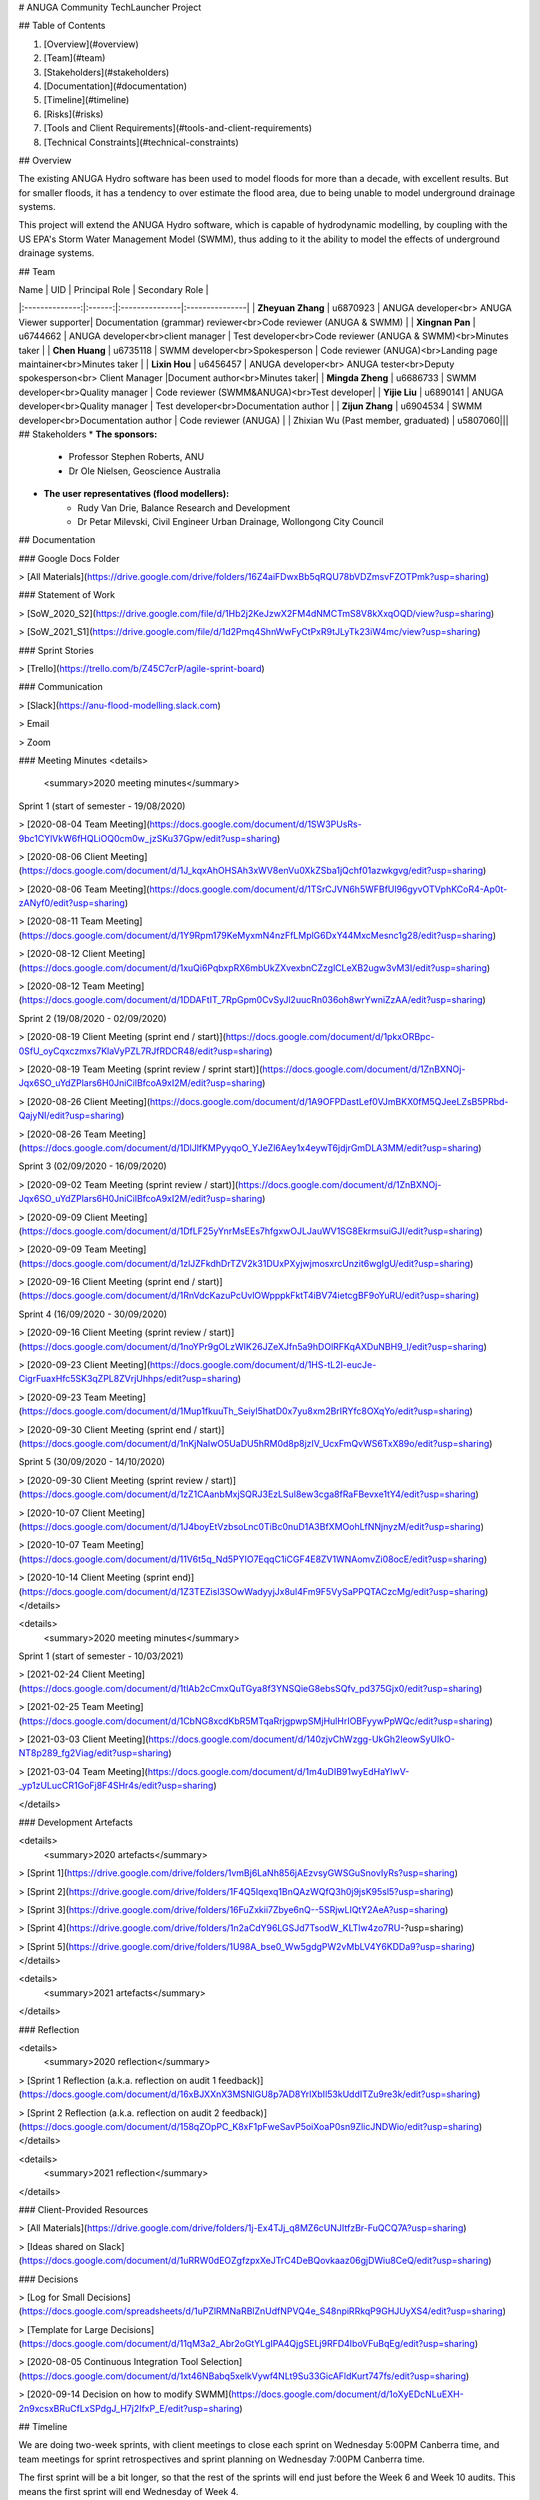 # ANUGA Community TechLauncher Project

## Table of Contents

1. [Overview](#overview)
2. [Team](#team)
3. [Stakeholders](#stakeholders)
4. [Documentation](#documentation)
5. [Timeline](#timeline)
6. [Risks](#risks)
7. [Tools and Client Requirements](#tools-and-client-requirements)
8. [Technical Constraints](#technical-constraints)

## Overview

The existing ANUGA Hydro software has been used to model floods for more than a decade, with excellent results. But for smaller floods, it has a tendency to over estimate the flood area, due to being unable to model underground drainage systems.

This project will extend the ANUGA Hydro software, which is capable of hydrodynamic modelling, by coupling with the US EPA's Storm Water Management Model (SWMM), thus adding to it the ability to model the effects of underground drainage systems. 

## Team

|  Name          | UID    | Principal Role | Secondary Role |
|:--------------:|:------:|:---------------|:---------------|
| **Zheyuan Zhang** | u6870923 | ANUGA developer<br> ANUGA Viewer supporter| Documentation (grammar) reviewer<br>Code reviewer (ANUGA & SWMM) |
| **Xingnan Pan** | u6744662 | ANUGA developer<br>client manager | Test developer<br>Code reviewer (ANUGA & SWMM)<br>Minutes taker |
| **Chen Huang** | u6735118 | SWMM developer<br>Spokesperson | Code reviewer (ANUGA)<br>Landing page maintainer<br>Minutes taker |
| **Lixin Hou** | u6456457 | ANUGA developer<br> ANUGA tester<br>Deputy spokesperson<br> Client Manager |Document author<br>Minutes taker| 
| **Mingda Zheng** | u6686733 | SWMM developer<br>Quality manager | Code reviewer (SWMM&ANUGA)<br>Test developer|
| **Yijie Liu** | u6890141 | ANUGA developer<br>Quality manager | Test developer<br>Documentation author |
| **Zijun Zhang** | u6904534 | SWMM developer<br>Documentation author | Code reviewer (ANUGA) |
| Zhixian Wu (Past member, graduated) | u5807060|||
## Stakeholders
* **The sponsors:**
   * Professor Stephen Roberts, ANU
   * Dr Ole Nielsen, Geoscience Australia
* **The user representatives (flood modellers):**
   * Rudy Van Drie, Balance Research and Development
   * Dr Petar Milevski, Civil Engineer Urban Drainage, Wollongong City Council

## Documentation

### Google Docs Folder

> [All Materials](https://drive.google.com/drive/folders/16Z4aiFDwxBb5qRQU78bVDZmsvFZOTPmk?usp=sharing)

### Statement of Work

> [SoW_2020_S2](https://drive.google.com/file/d/1Hb2j2KeJzwX2FM4dNMCTmS8V8kXxqOQD/view?usp=sharing)

> [SoW_2021_S1](https://drive.google.com/file/d/1d2Pmq4ShnWwFyCtPxR9tJLyTk23iW4mc/view?usp=sharing)

### Sprint Stories

> [Trello](https://trello.com/b/Z45C7crP/agile-sprint-board)

### Communication

> [Slack](https://anu-flood-modelling.slack.com)

> Email

> Zoom

### Meeting Minutes
<details>
  <summary>2020 meeting minutes</summary>

Sprint 1 (start of semester - 19/08/2020)

> [2020-08-04 Team Meeting](https://docs.google.com/document/d/1SW3PUsRs-9bc1CYlVkW6fHQLiOQ0cm0w_jzSKu37Gpw/edit?usp=sharing)

> [2020-08-06 Client Meeting](https://docs.google.com/document/d/1J_kqxAhOHSAh3xWV8enVu0XkZSba1jQchf01azwkgvg/edit?usp=sharing)

> [2020-08-06 Team Meeting](https://docs.google.com/document/d/1TSrCJVN6h5WFBfUl96gyvOTVphKCoR4-Ap0t-zANyf0/edit?usp=sharing)

> [2020-08-11 Team Meeting](https://docs.google.com/document/d/1Y9Rpm179KeMyxmN4nzFfLMplG6DxY44MxcMesnc1g28/edit?usp=sharing)

> [2020-08-12 Client Meeting](https://docs.google.com/document/d/1xuQi6PqbxpRX6mbUkZXvexbnCZzglCLeXB2ugw3vM3I/edit?usp=sharing)

> [2020-08-12 Team Meeting](https://docs.google.com/document/d/1DDAFtIT_7RpGpm0CvSyJl2uucRn036oh8wrYwniZzAA/edit?usp=sharing)

Sprint 2 (19/08/2020 - 02/09/2020)

> [2020-08-19 Client Meeting (sprint end / start)](https://docs.google.com/document/d/1pkxORBpc-0SfU_oyCqxczmxs7KlaVyPZL7RJfRDCR48/edit?usp=sharing)

> [2020-08-19 Team Meeting (sprint review / sprint start)](https://docs.google.com/document/d/1ZnBXNOj-Jqx6SO_uYdZPlars6H0JniCilBfcoA9xI2M/edit?usp=sharing)

> [2020-08-26 Client Meeting](https://docs.google.com/document/d/1A9OFPDastLef0VJmBKX0fM5QJeeLZsB5PRbd-QajyNI/edit?usp=sharing)

> [2020-08-26 Team Meeting](https://docs.google.com/document/d/1DlJlfKMPyyqoO_YJeZl6Aey1x4eywT6jdjrGmDLA3MM/edit?usp=sharing)

Sprint 3 (02/09/2020 - 16/09/2020)

> [2020-09-02 Team Meeting (sprint review / start)](https://docs.google.com/document/d/1ZnBXNOj-Jqx6SO_uYdZPlars6H0JniCilBfcoA9xI2M/edit?usp=sharing)

> [2020-09-09 Client Meeting](https://docs.google.com/document/d/1DfLF25yYnrMsEEs7hfgxwOJLJauWV1SG8EkrmsuiGJI/edit?usp=sharing)

> [2020-09-09 Team Meeting](https://docs.google.com/document/d/1zlJZFkdhDrTZV2k31DUxPXyjwjmosxrcUnzit6wgIgU/edit?usp=sharing)

> [2020-09-16 Client Meeting (sprint end / start)](https://docs.google.com/document/d/1RnVdcKazuPcUvlOWpppkFktT4iBV74ietcgBF9oYuRU/edit?usp=sharing)

Sprint 4 (16/09/2020 - 30/09/2020)

> [2020-09-16 Client Meeting (sprint review / start)](https://docs.google.com/document/d/1noYPr9gOLzWIK26JZeXJfn5a9hDOlRFKqAXDuNBH9_I/edit?usp=sharing)

> [2020-09-23 Client Meeting](https://docs.google.com/document/d/1HS-tL2l-eucJe-CigrFuaxHfc5SK3qZPL8ZVrjUhhps/edit?usp=sharing)

> [2020-09-23 Team Meeting](https://docs.google.com/document/d/1Mup1fkuuTh_Seiyl5hatD0x7yu8xm2BrIRYfc8OXqYo/edit?usp=sharing)

> [2020-09-30 Client Meeting (sprint end / start)](https://docs.google.com/document/d/1nKjNaIwO5UaDU5hRM0d8p8jzIV_UcxFmQvWS6TxX89o/edit?usp=sharing)

Sprint 5 (30/09/2020 - 14/10/2020)

> [2020-09-30 Client Meeting (sprint review / start)](https://docs.google.com/document/d/1zZ1CAanbMxjSQRJ3EzLSul8ew3cga8fRaFBevxe1tY4/edit?usp=sharing)

> [2020-10-07 Client Meeting](https://docs.google.com/document/d/1J4boyEtVzbsoLnc0TiBc0nuD1A3BfXMOohLfNNjnyzM/edit?usp=sharing)

> [2020-10-07 Team Meeting](https://docs.google.com/document/d/11V6t5q_Nd5PYIO7EqqC1iCGF4E8ZV1WNAomvZi08ocE/edit?usp=sharing)

> [2020-10-14 Client Meeting (sprint end)](https://docs.google.com/document/d/1Z3TEZisl3SOwWadyyjJx8ul4Fm9F5VySaPPQTACzcMg/edit?usp=sharing)
</details>

<details>
  <summary>2020 meeting minutes</summary>

Sprint 1 (start of semester - 10/03/2021)

> [2021-02-24 Client Meeting](https://docs.google.com/document/d/1tlAb2cCmxQuTGya8f3YNSQieG8ebsSQfv_pd375Gjx0/edit?usp=sharing)

> [2021-02-25 Team Meeting](https://docs.google.com/document/d/1CbNG8xcdKbR5MTqaRrjgpwpSMjHulHrIOBFyywPpWQc/edit?usp=sharing)

> [2021-03-03 Client Meeting](https://docs.google.com/document/d/140zjvChWzgg-UkGh2leowSyUIkO-NT8p289_fg2Viag/edit?usp=sharing) 

> [2021-03-04 Team Meeting](https://docs.google.com/document/d/1m4uDIB91wyEdHaYlwV-_yp1zULucCR1GoFj8F4SHr4s/edit?usp=sharing)

</details>

### Development Artefacts

<details>
  <summary>2020 artefacts</summary>

> [Sprint 1](https://drive.google.com/drive/folders/1vmBj6LaNh856jAEzvsyGWSGuSnovIyRs?usp=sharing)

> [Sprint 2](https://drive.google.com/drive/folders/1F4Q5Iqexq1BnQAzWQfQ3h0j9jsK95sl5?usp=sharing)

> [Sprint 3](https://drive.google.com/drive/folders/16FuZxkii7Zbye6nQ--5SRjwLIQtY2AeA?usp=sharing)

> [Sprint 4](https://drive.google.com/drive/folders/1n2aCdY96LGSJd7TsodW_KLTlw4zo7RU-?usp=sharing)

> [Sprint 5](https://drive.google.com/drive/folders/1U98A_bse0_Ww5gdgPW2vMbLV4Y6KDDa9?usp=sharing)
</details>

<details>
  <summary>2021 artefacts</summary>
</details>

### Reflection

<details>
  <summary>2020 reflection</summary>

> [Sprint 1 Reflection (a.k.a. reflection on audit 1 feedback)](https://docs.google.com/document/d/16xBJXXnX3MSNlGU8p7AD8YrlXbIl53kUddITZu9re3k/edit?usp=sharing)

> [Sprint 2 Reflection (a.k.a. reflection on audit 2 feedback)](https://docs.google.com/document/d/158qZOpPC_K8xF1pFweSavP5oiXoaP0sn9ZlicJNDWio/edit?usp=sharing)
</details>

<details>
  <summary>2021 reflection</summary>
</details>

### Client-Provided Resources

> [All Materials](https://drive.google.com/drive/folders/1j-Ex4TJj_q8MZ6cUNJItfzBr-FuQCQ7A?usp=sharing)

> [Ideas shared on Slack](https://docs.google.com/document/d/1uRRW0dEOZgfzpxXeJTrC4DeBQovkaaz06gjDWiu8CeQ/edit?usp=sharing)

### Decisions

> [Log for Small Decisions](https://docs.google.com/spreadsheets/d/1uPZlRMNaRBlZnUdfNPVQ4e_S48npiRRkqP9GHJUyXS4/edit?usp=sharing)

> [Template for Large Decisions](https://docs.google.com/document/d/11qM3a2_Abr2oGtYLgIPA4QjgSELj9RFD4IboVFuBqEg/edit?usp=sharing)

> [2020-08-05 Continuous Integration Tool Selection](https://docs.google.com/document/d/1xt46NBabq5xelkVywf4NLt9Su33GicAFldKurt747fs/edit?usp=sharing)

> [2020-09-14 Decision on how to modify SWMM](https://docs.google.com/document/d/1oXyEDcNLuEXH-2n9xcsxBRuCfLxSPdgJ_H7j2IfxP_E/edit?usp=sharing)

## Timeline

We are doing two-week sprints, with client meetings to close each sprint on Wednesday 5:00PM Canberra time, and team meetings for sprint retrospectives and sprint planning on Wednesday 7:00PM Canberra time.

The first sprint will be a bit longer, so that the rest of the sprints will end just before the Week 6 and Week 10 audits. This means the first sprint will end Wednesday of Week 4.

* **2020-s2-timeline**
<img src="https://github.com/rachelwu21/anuga_core/blob/master/20-s2%20timeline.jpg" alt="20-s2-TL" align=center />

* **2021-s1-timeline**
<img src="https://github.com/Chen-Huang-326/anuga_core/blob/master/21-s1%20timeline.png?raw=true" alt="21-s1-TL" align=center />

## Risks

|Risk ID|Risk points|Mitigation measures|
|:-----:|:---------:|:-----------------:|
|1|The new member may take a long time to learn the complex model and tools needs.|He would be given one to two weeks to get familiar with our project. Also, Other members would give him instructions and advise about the project. In addition, the clients are the original developers of the software and the team can ask them questions.|
|2|Team members may have some emergencies during the project, such as sick, exam which may interrupt the project progress.|We will never have any task that is only performed by one team member. Either the task will be performed by a small group, or if it is too small one team member will be assigned as the secondary person responsible for reviewing the code and taking over if the member principally responsible has an emergency situation|
|3|The time difference might be a cooperation barrier as the team consists of overseas and native members.|Most members are living in China, which merely has 2-3 hours lag with the Australian Eastern Standard Time. Therefore, the team or client meeting can be set at afternoon to mitigate the impact.|
|4|The system and equipment requirements may cause some difficulties to the team, as the project is required to design in Ubuntu 20.04, but some features can only run in Ubuntu 18.04.|Members can use virtual machine or install dual systems to have mathcing development environments. And some complex issues can be tested in lab machines by members in Canberra.|

## Tools and Client Requirements

* The project should be developed in Github
   * Each member is able to test in a branch
   * Using pull request to get the task review from others
   * Only tested and review code should be merged into the `main` branch
* The project is mainly developed on Ubuntu 20.04
   * This means that team members will need to install a virtual machine or dual boot. All members have already done so.
* Setup Continuous Integration (CI) tools to test on three platforms (Windows, MacOS and Ubuntu) automatically.
   * This was a Sprint 1 task for two members of the team. They have already set up Appveyor and TravisCI to handle this.
* Software standards
   * The Python code should follow the [PEP8](https://www.python.org/dev/peps/pep-0008/) standard apart from agreed exceptions.
   * All code, apart from the most trivial, should have corresponding unit tests.
   * Model behaviour should be tested end to end with real data.
   * Tests should be integrated with a CI server.
* The standard official version of SWMM from the US EPA website is only available for Windows, so we will use another open-source project called PySWMM by Open Water Analytics.

## Technical Constraints

The end modelling software must be a coupling between ANUGA and SWMM. There are no other open-source options for this type of software. And even if there were, the team was commissioned by the clients to improve the existing ANUGA Hydro software in a specific way. 

## Build Status
[![Build Status](https://travis-ci.com/20-S2-2-C-Flood-Modelling/anuga_core.svg?branch=master)](https://travis-ci.com/20-S2-2-C-Flood-Modelling/anuga_core)
